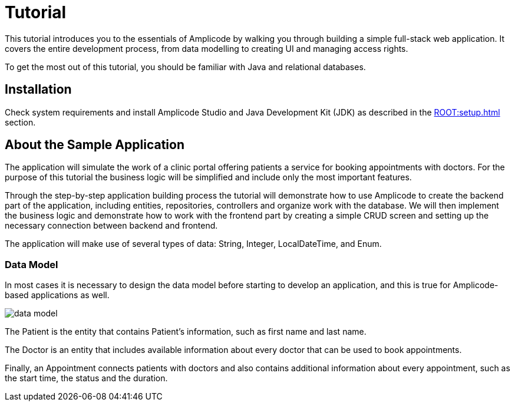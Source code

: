 = Tutorial

This tutorial introduces you to the essentials of Amplicode by walking you through building a simple full-stack web application. It covers the entire development process, from data modelling to creating UI and managing access rights.

To get the most out of this tutorial, you should be familiar with Java and relational databases.

[[install]]
== Installation

Check system requirements and install Amplicode Studio and Java Development Kit (JDK) as described in the xref:ROOT:setup.adoc[] section.

[[about-app]]
== About the Sample Application

The application will simulate the work of a clinic portal offering patients a service for booking appointments with doctors. For the purpose of this tutorial the business logic will be simplified and include only the most important features.

Through the step-by-step application building process the tutorial will demonstrate how to use Amplicode to create the backend part of the application, including entities, repositories, controllers and organize work with the database. We will then implement the business logic and demonstrate how to work with the frontend part by creating a simple CRUD screen and setting up the necessary connection between backend and frontend.

The application will make use of several types of data: String, Integer, LocalDateTime, and Enum.

[[data-model]]
=== Data Model

In most cases it is necessary to design the data model before starting to develop an application, and this is true for Amplicode-based applications as well.

image::data-model.png[align=center]

The Patient is the entity that contains Patient's  information, such as first name and last name.

The Doctor is an entity that includes available information about every doctor that can be used to book appointments.

Finally, an Appointment connects patients with doctors and also contains additional information about every appointment, such as the start time, the status and the duration.


